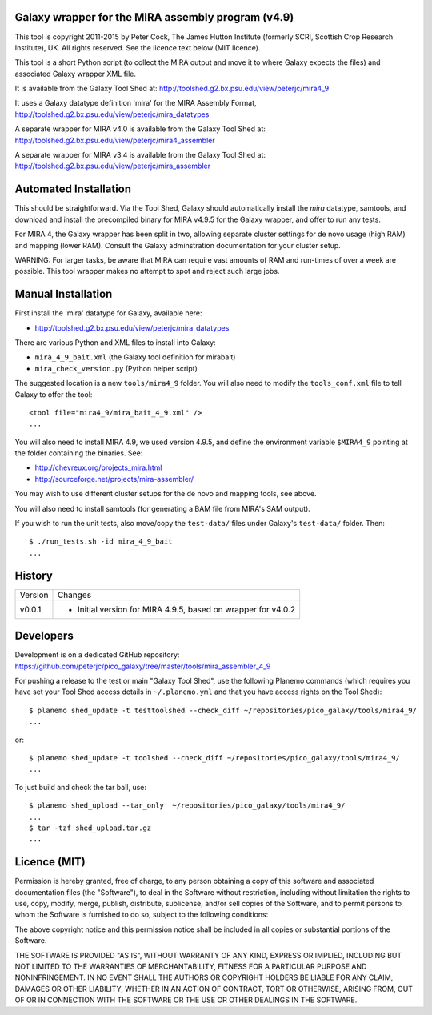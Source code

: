 Galaxy wrapper for the MIRA assembly program (v4.9)
===================================================

This tool is copyright 2011-2015 by Peter Cock, The James Hutton Institute
(formerly SCRI, Scottish Crop Research Institute), UK. All rights reserved.
See the licence text below (MIT licence).

This tool is a short Python script (to collect the MIRA output and move it
to where Galaxy expects the files) and associated Galaxy wrapper XML file.

It is available from the Galaxy Tool Shed at:
http://toolshed.g2.bx.psu.edu/view/peterjc/mira4_9

It uses a Galaxy datatype definition 'mira' for the MIRA Assembly Format,
http://toolshed.g2.bx.psu.edu/view/peterjc/mira_datatypes

A separate wrapper for MIRA v4.0 is available from the Galaxy Tool Shed at:
http://toolshed.g2.bx.psu.edu/view/peterjc/mira4_assembler

A separate wrapper for MIRA v3.4 is available from the Galaxy Tool Shed at:
http://toolshed.g2.bx.psu.edu/view/peterjc/mira_assembler

Automated Installation
======================

This should be straightforward. Via the Tool Shed, Galaxy should automatically
install the `mira` datatype, samtools, and download and install the precompiled
binary for MIRA v4.9.5 for the Galaxy wrapper, and offer to run any tests.

For MIRA 4, the Galaxy wrapper has been split in two, allowing separate
cluster settings for de novo usage (high RAM) and mapping (lower RAM).
Consult the Galaxy adminstration documentation for your cluster setup.

WARNING: For larger tasks, be aware that MIRA can require vast amounts
of RAM and run-times of over a week are possible. This tool wrapper makes
no attempt to spot and reject such large jobs.


Manual Installation
===================

First install the 'mira' datatype for Galaxy, available here:

* http://toolshed.g2.bx.psu.edu/view/peterjc/mira_datatypes 

There are various Python and XML files to install into Galaxy:

* ``mira_4_9_bait.xml`` (the Galaxy tool definition for mirabait)
* ``mira_check_version.py`` (Python helper script)

The suggested location is a new ``tools/mira4_9`` folder. You will
also need to modify the ``tools_conf.xml`` file to tell Galaxy to offer the
tool::

  <tool file="mira4_9/mira_bait_4_9.xml" />
  ...

You will also need to install MIRA 4.9, we used version 4.9.5, and define the
environment variable ``$MIRA4_9`` pointing at the folder containing the
binaries. See:

* http://chevreux.org/projects_mira.html
* http://sourceforge.net/projects/mira-assembler/

You may wish to use different cluster setups for the de novo and mapping
tools, see above.

You will also need to install samtools (for generating a BAM file from MIRA's
SAM output).

If you wish to run the unit tests, also move/copy the ``test-data/`` files
under Galaxy's ``test-data/`` folder. Then::

    $ ./run_tests.sh -id mira_4_9_bait
    ...


History
=======

======= ======================================================================
Version Changes
------- ----------------------------------------------------------------------
v0.0.1  - Initial version for MIRA 4.9.5, based on wrapper for v4.0.2
======= ======================================================================


Developers
==========

Development is on a dedicated GitHub repository:
https://github.com/peterjc/pico_galaxy/tree/master/tools/mira_assembler_4_9

For pushing a release to the test or main "Galaxy Tool Shed", use the following
Planemo commands (which requires you have set your Tool Shed access details in
``~/.planemo.yml`` and that you have access rights on the Tool Shed)::

    $ planemo shed_update -t testtoolshed --check_diff ~/repositories/pico_galaxy/tools/mira4_9/
    ...

or::

    $ planemo shed_update -t toolshed --check_diff ~/repositories/pico_galaxy/tools/mira4_9/
    ...

To just build and check the tar ball, use::

    $ planemo shed_upload --tar_only  ~/repositories/pico_galaxy/tools/mira4_9/
    ...
    $ tar -tzf shed_upload.tar.gz 
    ...


Licence (MIT)
=============

Permission is hereby granted, free of charge, to any person obtaining a copy
of this software and associated documentation files (the "Software"), to deal
in the Software without restriction, including without limitation the rights
to use, copy, modify, merge, publish, distribute, sublicense, and/or sell
copies of the Software, and to permit persons to whom the Software is
furnished to do so, subject to the following conditions:

The above copyright notice and this permission notice shall be included in
all copies or substantial portions of the Software.

THE SOFTWARE IS PROVIDED "AS IS", WITHOUT WARRANTY OF ANY KIND, EXPRESS OR
IMPLIED, INCLUDING BUT NOT LIMITED TO THE WARRANTIES OF MERCHANTABILITY,
FITNESS FOR A PARTICULAR PURPOSE AND NONINFRINGEMENT. IN NO EVENT SHALL THE
AUTHORS OR COPYRIGHT HOLDERS BE LIABLE FOR ANY CLAIM, DAMAGES OR OTHER
LIABILITY, WHETHER IN AN ACTION OF CONTRACT, TORT OR OTHERWISE, ARISING FROM,
OUT OF OR IN CONNECTION WITH THE SOFTWARE OR THE USE OR OTHER DEALINGS IN
THE SOFTWARE.
